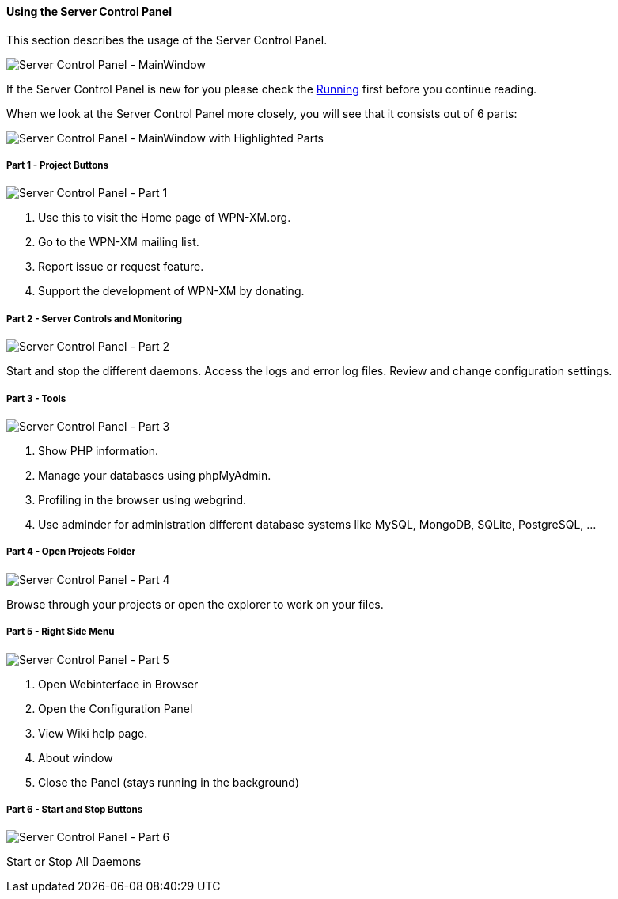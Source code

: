 ==== Using the Server Control Panel

This section describes the usage of the Server Control Panel.

image::../images/Server-Control-Panel-MainWindow.png[Server Control Panel - MainWindow]

If the Server Control Panel is new for you please check the <<#_running,Running>> first before you continue reading.

When we look at the Server Control Panel more closely, you will see that it consists out of 6 parts:

image::../images/Server-Control-Panel-MainWindow-HighlightedParts.png[Server Control Panel - MainWindow with Highlighted Parts]

===== Part 1 - Project Buttons

image::../images/Server-Control-Panel-p1.png[Server Control Panel - Part 1]

1. Use this to visit the Home page of WPN-XM.org.
2. Go to the WPN-XM mailing list.
3. Report issue or request feature.
4. Support the development of WPN-XM by donating.

===== Part 2 - Server Controls and Monitoring

image::../images/Server-Control-Panel-p2.png[Server Control Panel - Part 2]

Start and stop the different daemons. Access the logs and error log files. Review and change configuration settings.

===== Part 3 - Tools

image::../images/Server-Control-Panel-p3.png[Server Control Panel - Part 3]

1. Show PHP information.
2. Manage your databases using phpMyAdmin.
3. Profiling in the browser using webgrind.
4. Use adminder for administration different database systems like MySQL, MongoDB, SQLite, PostgreSQL, ...

===== Part 4 - Open Projects Folder

image::../images/Server-Control-Panel-p4.png[Server Control Panel - Part 4]

Browse through your projects or open the explorer to work on your files.

===== Part 5 - Right Side Menu

image::../images/Server-Control-Panel-p5.png[Server Control Panel - Part 5]

1. Open Webinterface in Browser
2. Open the Configuration Panel
3. View Wiki help page.
4. About window
5. Close the Panel (stays running in the background)

===== Part 6 - Start and Stop Buttons

image::../images/Server-Control-Panel-p6.png[Server Control Panel - Part 6]

Start or Stop All Daemons
